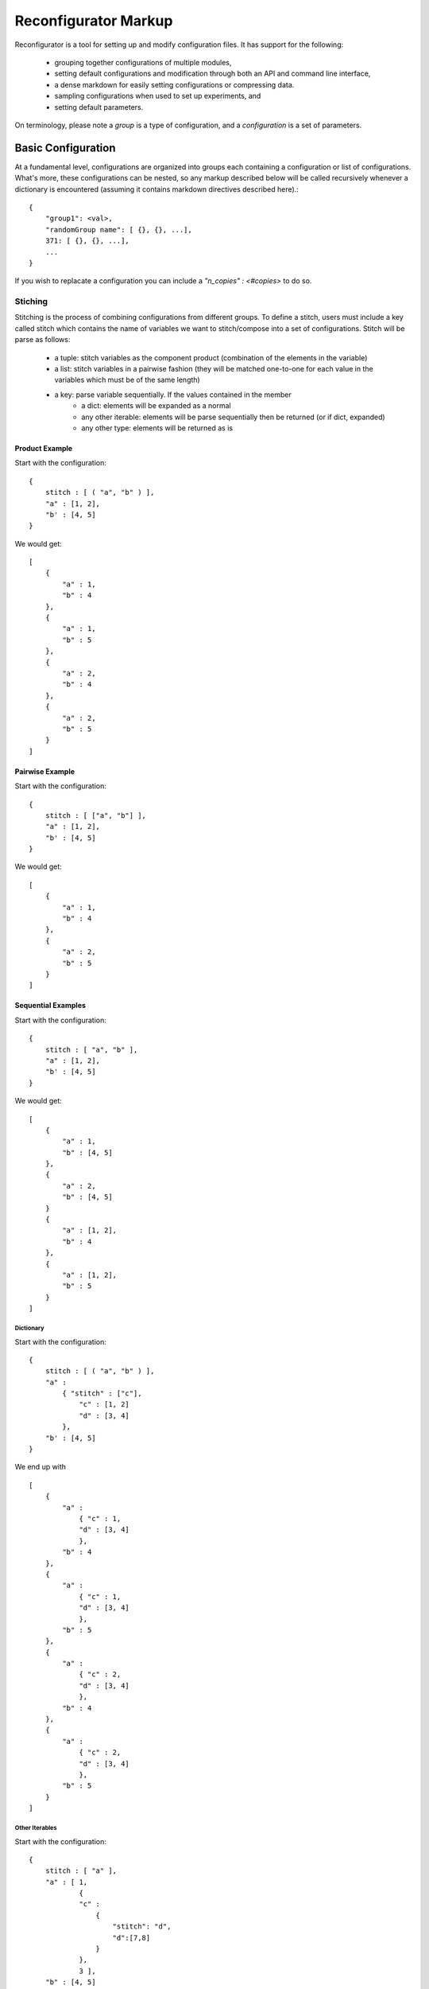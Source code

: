 =====================
Reconfigurator Markup
=====================

Reconfigurator is a tool for setting up and modify configuration files.
It has support for the following:
    - grouping together configurations of multiple modules,
    - setting default configurations and modification through both an API and command line interface,
    - a dense markdown for easily setting configurations or compressing data.
    - sampling configurations when used to set up experiments, and
    - setting default parameters.

On terminology, please note a *group* is a type of configuration, and a *configuration* is a set of parameters.

Basic Configuration
###################

At a fundamental level, configurations are organized into groups each containing a configuration or list of configurations. 
What's more, these configurations can be nested, so any markup described below will be called recursively whenever a dictionary is encountered (assuming it contains markdown directives described here).::

    {
        "group1": <val>, 
        "randomGroup name": [ {}, {}, ...], 
        371: [ {}, {}, ...], 
        ...
    }


If you wish to replacate a configuration you can include a `"n_copies" : <#copies>` to do so. 

Stiching
********

Stitching is the process of combining configurations from different groups. 
To define a stitch, users must include a key called stitch which contains the name of variables we want to stitch/compose into a set of configurations.
Stitch will be parse as follows:
    - a tuple: stitch variables as the component product (combination of the elements in the variable)
    - a list: stitch variables in a pairwise fashion (they will be matched one-to-one for each value in the variables which must be of the same length)
    - a key: parse variable sequentially. If the values contained in the member 
        - a dict: elements will be expanded as a normal
        - any other iterable: elements will be parse sequentially then be returned (or if dict, expanded)
        - any other type: elements will be returned as is 

Product Example
---------------

Start with the configuration::

    {
        stitch : [ ( "a", "b" ) ],
        "a" : [1, 2],
        "b' : [4, 5]
    }


We would get::

    [
        {
            "a" : 1,
            "b" : 4
        },
        {
            "a" : 1,
            "b" : 5
        },
        {
            "a" : 2,
            "b" : 4
        },
        {
            "a" : 2,
            "b" : 5
        }
    ]


Pairwise Example
----------------
Start with the configuration::

    {
        stitch : [ ["a", "b"] ],
        "a" : [1, 2],
        "b' : [4, 5]
    }


We would get::

    [
        {
            "a" : 1,
            "b" : 4
        },
        {
            "a" : 2,
            "b" : 5
        }
    ]


Sequential Examples
-------------------
Start with the configuration::

    {
        stitch : [ "a", "b" ],
        "a" : [1, 2],
        "b' : [4, 5]
    }


We would get::

    [
        {
            "a" : 1,
            "b" : [4, 5]
        },
        {
            "a" : 2,
            "b" : [4, 5]
        }
        {
            "a" : [1, 2],
            "b" : 4
        },
        {
            "a" : [1, 2],
            "b" : 5
        }
    ]


Dictionary
^^^^^^^^^^
Start with the configuration::

    {
        stitch : [ ( "a", "b" ) ],
        "a" : 
            { "stitch" : ["c"],
                "c" : [1, 2]
                "d" : [3, 4]
            },    
        "b' : [4, 5]
    }


We end up with ::

    [
        {
            "a" : 
                { "c" : 1,
                "d" : [3, 4]
                },
            "b" : 4
        },
        {
            "a" : 
                { "c" : 1,
                "d" : [3, 4]
                },
            "b" : 5
        },
        {
            "a" : 
                { "c" : 2,
                "d" : [3, 4]
                },
            "b" : 4
        },
        {
            "a" : 
                { "c" : 2,
                "d" : [3, 4]
                },
            "b" : 5
        }
    ]


Other Iterables
^^^^^^^^^^^^^^^
Start with the configuration::

    {
        stitch : [ "a" ],
        "a" : [ 1, 
                {
                "c" : 
                    {
                        "stitch": "d", 
                        "d":[7,8]
                    }
                }, 
                3 ],  
        "b" : [4, 5]
    }


We end up with::

    {
        "a" : 1,
        "b" : [4, 5]
    },
    {
        "a" : 
            {
                "c" : 
                    {
                        "d" : 7
                    }
            },
        "b" : [4, 5]
    },
    {
        "a" : 
            {
                "c" : 
                    {
                        "d" : 8
                    }
            },
        "b" : [4, 5]
    },
    {
        "a" : 3,
        "b" : [4, 5]
    }


Other Types
^^^^^^^^^^^
Start with the configuration::

    {
        stitch : [ "a" ],
        "a" : 1,  
        "b" : [4, 5]
    }


We would end up with::

    {
        "a" : 1,
        "b" : [4, 5]
    }


.. Sample Configuration
.. ####################

.. ```
.. {
..     {
..         "group1" : {},
..         "randomGroup name": {},
..         371: {},
..         ...
..     }, 
..     {
..         "group1" : {},
..         "randomGroup name": {},
..         371: {},
..         ...
..     }, 
..     ...
.. }
.. ```

.. Talk about stitch!-> do a list, only things in list will be added (add flag to just do everythiing unlisted too?)
..     "stitch":
..     [
..         "parallel": [],
..         "combo":
..             [
..                 itm, 
..                 {"pairwise":
..                 [

..                 ]}
..             ]
..     ]

.. "sample-control":
..     {
..         [{}, ...] # Sample all variables. Add them to pairwise. Add them to source destination
..             #not supporting with combo or pairwise as dimensions are weird and behavior can't be guaranteed
..             # Then n-copies can gerenate more of them.
..     }
.. "default": 
.. {
..     "default": True
    
..     "n_copies": <#>
..     "sample": [{}, {}]
..     "var": ...,
..     "var2": ...
.. }
.. "values": []

.. Sample dicts should look like:
.. {
..     "key": ["", ""]
..     "merge": "<merge type>"
..     "params":
.. }
.. If key contains all, then it will be added to all sub levels

.. # Expand will push 
.. Assume that shared 

.. #Alg will check for values, merge, default or sample

.. A configuration file will consist of a dictionary containing the following elements:
..     - "default": (optional) default parameters for all algorithms or environments under test. These will be overwritten by more specific described below.

.. Users should also specify either other of below:
..     - "algs": A list of algorithms with their specific parameters
..     - "envs": A list of environments with their specific parameters
.. These should be kept in their own files. 

.. ```
.. {
..     "default": 
..         {
..             ...,
..             "sample" : #(optional, see below)
..             {

..             },
..         },
..     "algs" :
..         {
..             [{}, {}, {}]
..         }
.. }
.. ```

.. Sampling Parameters
.. ###################

.. Users may wish to sample variables when running several experiments. 
.. As described above sampling may be specified in 
..     - "default" : Here a single sample is drawn for each variable every trial and will not cannot be combined with other variables
..     - "alg" or "env" : Here samples are drawn as lists, overwritting sample commands from default, and maybe be combined with other features for experiment generation.

.. Variables to be sampled are captured with a list as follows:
.. ```
.. "sample : [ "var1", "var2", ...]
.. ```

.. Within "default" or with each "alg"/"env", the corresponding variable should contain a dictionary rather than a single instance of the variable.
.. The dictionary will contain the information necessary to sample as desired. 
.. For example, discretely sampling "var1" would look something like:

.. ```
.. {
..     "alg": alg1,
..     "params": 
..     {
..         "var1":
..         {
..             "choice": [1,2,3]
..         }
..     }
.. }
.. ```

.. Sampling uses `NestifyDict <https://pypi.org/project/nestifydict/>`_ so variables can be specified as their deepest key assuming this variable is only used in one place. 
.. Otherwise the variable should be defined as a list.

.. Further detail on specifying samples can be found in :ref:`Sampler <sampler>`.
